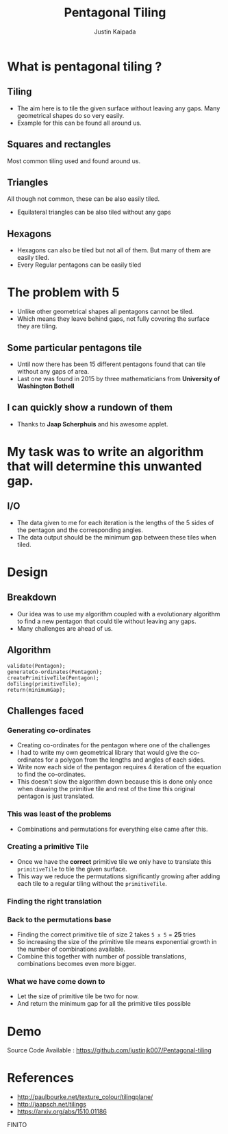 #+TITLE: Pentagonal Tiling
#+AUTHOR: Justin Kaipada
#+REVEAL_THEME: solarized
#+OPTIONS: reveal_slide_number:nil num:nil toc:nil
#+REVEAL_MARGIN: 0.2
#+REVEAL_MIN_SCALE: 0.5
#+REVEAL_MAX_SCALE: 2.5
#+REVEAL_PLUGINS: (highlight)
#+REVEAL_HIGHLIGHT_CSS: https://cdnjs.cloudflare.com/ajax/libs/highlight.js/9.12.0/styles/solarized-dark.min.css

* What is pentagonal tiling ?
[[./img/pentagon.PNG]]
** Tiling
- The aim here is to tile the given surface without leaving any
  gaps. Many geometrical shapes do so very easily.
- Example for this can be found all around us.
** Squares and rectangles
Most common tiling used and found around us.
[[./img/sqaure.PNG]]
** Triangles
All though not common, these can be also easily tiled.
[[./img/triangle.PNG]]
- Equilateral triangles can be also tiled without any gaps
** Hexagons
- Hexagons can also be tiled but not all of them. But many of them are
  easily tiled.
- Every Regular pentagons can be easily tiled
[[./img/hex.PNG]]
* The problem with 5
- Unlike other geometrical shapes all pentagons cannot be tiled.
- Which means they leave behind gaps, not fully covering the surface
  they are tiling.
[[./img/gap.PNG]]
** Some particular pentagons tile
- Until now there has been 15 different pentagons found that can tile
  without any gaps of area.
- Last one was found in 2015 by three mathematicians from *University of Washington Bothell*
[[./img/primitive.PNG]]
** I can quickly show a rundown of them
- Thanks to *Jaap Scherphuis* and his awesome applet.
* My task was to write an algorithm that will determine this unwanted gap.
** I/O
- The data given to me for each iteration is the lengths of the 5
  sides of the pentagon and the corresponding angles.
- The data output should be the minimum gap between these tiles when tiled.
* Design
** Breakdown
- Our idea was to use my algorithm coupled with a evolutionary algorithm
  to find a new pentagon that could tile without leaving any gaps.
- Many challenges are ahead of us.
** Algorithm
#+BEGIN_SRC c++
validate(Pentagon);
generateCo-ordinates(Pentagon);
createPrimitiveTile(Pentagon);
doTiling(primitiveTile);
return(minimumGap);
#+END_SRC
** Challenges faced
*** Generating co-ordinates
- Creating co-ordinates for the pentagon where one of the challenges
- I had to write my own geometrical library that would give the
  co-ordinates for a polygon from the lengths and angles of each sides.
- Write now each side of the pentagon requires 4 iteration of the
  equation to find the co-ordinates.
- This doesn't slow the algorithm down because this is done only once
  when drawing the primitive tile and rest of the time this original
  pentagon is just translated.
*** This was least of the problems
- Combinations and permutations for everything else came after this.
*** Creating a primitive Tile
[[./img/primitive.PNG]]
- Once we have the *correct* primitive tile we only have to translate
  this =primitiveTile= to tile the given surface.
- This way we reduce the permutations significantly growing after
  adding each tile to a regular tiling without the =primitiveTile=.
*** Finding the right translation
[[./img/translation.png]]
*** Back to the permutations base
- Finding the correct primitive tile of size 2 takes =5 x 5= = *25* tries
- So increasing the size of the primitive tile means exponential
  growth in the number of combinations available.
- Combine this together with number of possible translations,
  combinations becomes even more bigger.
*** What we have come down to
- Let the size of primitive tile be two for now.
- And return the minimum gap for all the primitive tiles possible
* Demo
 Source Code Available : https://github.com/justinjk007/Pentagonal-tiling
[[./img/src.png]]
* References
- http://paulbourke.net/texture_colour/tilingplane/
- http://jaapsch.net/tilings
- https://arxiv.org/abs/1510.01186
FINITO
# * Single Image Background
#     :PROPERTIES:
#     :reveal_background: ./face.png
#     :reveal_background_trans: fade
#     :END:
#     This is some text you can use.
